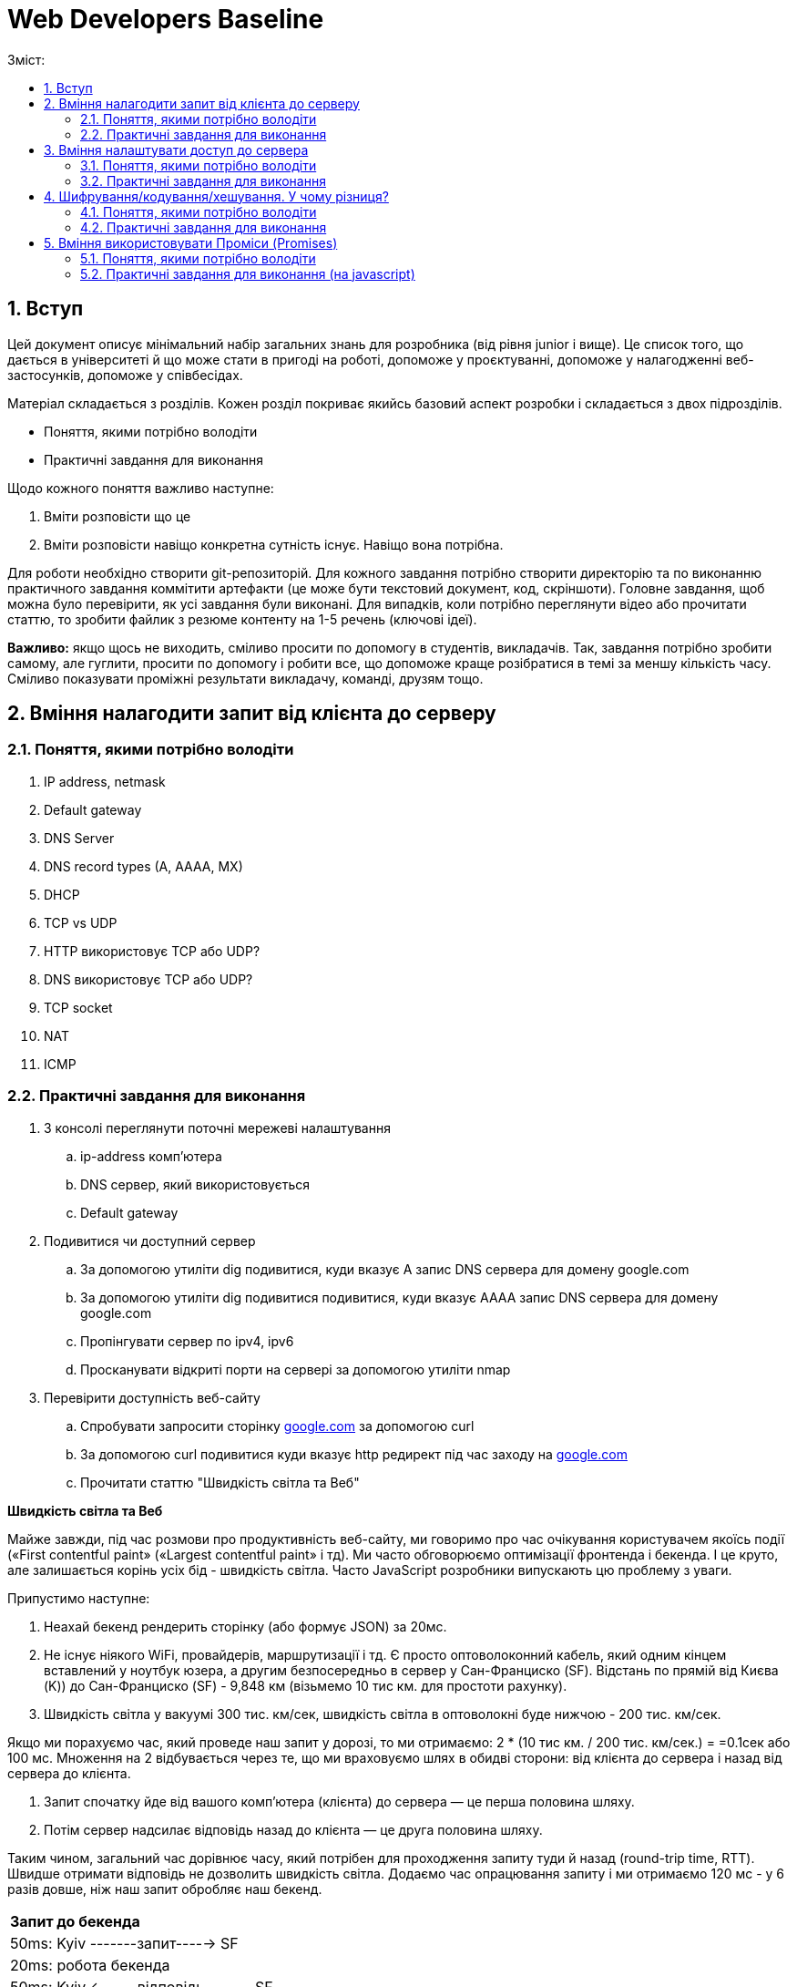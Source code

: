 = Web Developers Baseline
:toc:
:toc-title: Зміст:
:sectnums:

== Вступ

Цей документ описує мінімальний набір загальних знань для розробника (від рівня junior і вище).
Це список того, що дається в університеті й що може стати в пригоді на роботі, допоможе у проєктуванні, допоможе у налагодженні веб-застосунків, допоможе у співбесідах.

Матеріал складається з розділів.
Кожен розділ покриває якийсь базовий аспект розробки і складається з двох підрозділів.

* Поняття, якими потрібно володіти
* Практичні завдання для виконання

Щодо кожного поняття важливо наступне:

. Вміти розповісти що це
. Вміти розповісти навіщо конкретна сутність існує.
Навіщо вона потрібна.

Для роботи необхідно створити git-репозиторій.
Для кожного завдання потрібно створити директорію та по виконанню практичного завдання коммітити артефакти (це може бути текстовий документ, код, скріншоти).
Головне завдання, щоб можна було перевірити, як усі завдання були виконані.
Для випадків, коли потрібно переглянути відео або прочитати статтю, то зробити файлик з резюме контенту на 1-5 речень (ключові ідеї).

*Важливо:* якщо щось не виходить, сміливо просити по допомогу в студентів, викладачів.
Так, завдання потрібно зробити самому, але гуглити, просити по допомогу і робити все, що допоможе краще розібратися в темі за меншу кількість часу.
Сміливо показувати проміжні результати викладачу, команді, друзям тощо.

== Вміння налагодити запит від клієнта до серверу

=== Поняття, якими потрібно володіти

. IP address, netmask
. Default gateway
. DNS Server
. DNS record types (A, AAAA, MX)
. DHCP
. TCP vs UDP
. HTTP використовує TCP або UDP?
. DNS використовує TCP або UDP?
. TCP socket
. NAT
. ICMP

=== Практичні завдання для виконання

. З консолі переглянути поточні мережеві налаштування
.. ip-address комп'ютера
.. DNS сервер, який використовується
.. Default gateway
. Подивитися чи доступний сервер
.. За допомогою утиліти dig подивитися, куди вказує A запис DNS сервера для домену google.com
.. За допомогою утиліти dig подивитися подивитися, куди вказує AAAA запис DNS сервера для домену google.com
.. Пропінгувати сервер по ipv4, ipv6
.. Просканувати відкриті порти на сервері за допомогою утиліти nmap
. Перевірити доступність веб-сайту
.. Спробувати запросити сторінку http://google.com[google.com] за допомогою curl
.. За допомогою curl подивитися куди вказує http редирект під час заходу на http://google.com[google.com]
.. Прочитати статтю "Швидкість світла та Веб"

*Швидкість світла та Веб*

Майже завжди, під час розмови про продуктивність веб-сайту, ми говоримо про час очікування користувачем якоїсь події («First contentful paint» («Largest contentful paint» і тд).
Ми часто обговорюємо оптимізації фронтенда і бекенда.
І це круто, але залишається корінь усіх бід - швидкість світла.
Часто JavaScript розробники випускають цю проблему з уваги.

Припустимо наступне:

. Неахай бекенд рендерить сторінку (або формує JSON) за 20мс.
. Не існує ніякого WiFi, провайдерів, маршрутизації і тд.
Є просто оптоволоконний кабель, який одним кінцем вставлений у ноутбук юзера, а другим безпосередньо в сервер у Сан-Франциско (SF).
Відстань по прямій від Києва (K)) до Сан-Франциско (SF) - 9,848 км (візьмемо 10 тис км. для простоти рахунку).
. Швидкість світла у вакуумі 300 тис. км/сек, швидкість світла в оптоволокні буде нижчою - 200 тис. км/сек.

Якщо ми порахуємо час, який проведе наш запит у дорозі, то ми отримаємо: 2 * (10 тис км. / 200 тис. км/сек.) = =0.1сек або 100 мс.
Множення на 2 відбувається через те, що ми враховуємо шлях в обидві сторони: від клієнта до сервера і назад від сервера до клієнта.

. Запит спочатку йде від вашого комп'ютера (клієнта) до сервера — це перша половина шляху.
. Потім сервер надсилає відповідь назад до клієнта — це друга половина шляху.

Таким чином, загальний час дорівнює часу, який потрібен для проходження запиту туди й назад (round-trip time, RTT).
Швидше отримати відповідь не дозволить швидкість світла.
Додаємо час опрацювання запиту і ми отримаємо 120 мс - у 6 разів довше, ніж наш запит обробляє наш бекенд.

|===
|*Запит до бекенда*
|50ms: Kyiv -------запит-----> SF
|20ms: робота бекенда
|50ms: Kyiv <------відповідь------- SF
|===

Добре, ми вже з'ясували, що ніколи не пограємо в CS:GO з хлопцями з Сан-Франциско з пінгом нижче 100 мс.
Давайте далі :)

Перед тим як запросити дані з сервера ми маємо встановити мережеве з'єднання.
Протокол HTTP працює поверх TCP, отже нам потрібне TCP-з'єднання із сервером.

Для встановлення TCP з'єднання використовується так зване «потрійне рукостискання» («TCP 3-way handshake») і тепер наш запит має такий вигляд:

|===
|*TCP з'єднання*
|50ms: Kyiv -------syn--------> SF
|50ms: Kyiv <------syn/ack----- SF
|50ms: Kyiv -------ack--------> SF
|*Запит до бекенда*
|Kyiv -------запит-----> SF
|20ms: робота бекенда
|50ms: Kyiv <------відповідь------- SF
|===

Ми не витрачаємо додаткові 50ms після TCP хендшейка, оскільки ми можемо одразу почати надсилати запит після надсилання ack, нам не потрібно чекати на відповідь від сервера.
Сервер, як прийме ack, вважатиме з'єднання відкритим і одразу почне обробляти наш запит.

Тобто відповідь користувач отримає через 220ms, в 11 разів довше, ніж відпрацьовував наш бекенд.

Але ми використовуємо HTTPS і нам потрібне SSL/TLS-з'єднання, і воно встановлюється поверх TCP, і в нього є свій механізм рукостискання для обміну ключами шифрування, і це потрібно зробити до того моменту, як ми надішлемо наш запит на сервер.

 Наша схема перетворюється на:

|===
| *TCP з'єднання*
| 50ms: Kyiv -------syn--------> SF
| 50ms: Kyiv <------syn/ack----- SF
| 50ms: Kyiv -------ack--------> SF
| *TLS з'єднання*
| Kyiv ---представлення--> SF
| 50ms: Kyiv <--сертифікати----- SF
| 50ms: Kyiv ---обмін ключами--> SF
| 50ms: Kyiv <--обмін ключами--- SF
| *Запит до бекенда*
| 50ms: Kyiv -------запит-----> SF
| 20ms: робота бекенда
| 50ms: Kyiv <------відповідь------- SF
|===

Тобто в умовах, які не можуть навіть існувати, коли користувач має оптоволоконний кабель завдовжки в 10 тисяч км від свого ноутбука до сервера, він отримає відповідь за 420 мс, що в 21 раз довше, ніж відпрацьовує наш бекенд.
Це без урахування того, що нам потрібно ще спочатку збігати до DNS, щоб отримати ip-адресу сервера.

Якщо ми розробляємо веб-застосунки (не важливо фронтенд або бекенд), то зобов'язані розуміти ази роботи вебу.

Ми вже розібралися, що є швидкість світла і вона впливає на затримки під час передачі даних.
У нас є затримки на TCP і TLS рукостискання, також є час на шляху запиту і відповіді.
Чи можемо ми говорити, що це максимальні затримки, які ми отримуємо?

Насправді все складніше, і навіть за найвищої пропускної спроможності мережі в нас будуть додаткові затримки в передаванні даних.

Є 2 нюанси, які важливі:

. TCP контролює доставлення пакетів і для того, щоб зрозуміти, що пакети було доставлено, потрібне якесь підтвердження від одержувача.
Для цього у відповідь надсилається пакет із прапором «ack» (acknowledge).
.. Клієнт і сервер від самого початку не знають доступної на цей час пропускної здатності мережі.
Вона залежить від можливостей сервера, від можливостей проміжних вузлів, від активності інших вузлів у цій же мережі тощо.
Єдиний спосіб дізнатися - це пробувати передавати дані з різною швидкістю і дивитися, чи доходять вони (чекати підтвердження, що друга сторона отримала їх).

Як це працює?

Коли ми робимо запит до сервера, він спочатку надсилає нам частину даних, потім чекає на підтвердження, потім збільшує обсяг даних, що передаються, вдвічі і знову чекає на відповідь.
Якщо все ок, ще раз збільшує і так далі до моменту, поки він не досягне максимального обсягу даних, які готовий приймати клієнт.

Як це все називається?

* Механізм поступового збільшення швидкості передачі даних називається «TCP Slow Start»

* Ліміт відправника на обсяг даних у дорозі називається «Congestion window size» (CWND).
Після відправлення цього обсягу даних, відправник повинен чекати підтвердження про те, що дані дійшли.
Збільшення цього ліміту і є «TCP Slow Start».
ВАЖЛИВО: про цей ліміт знає тільки відправник і він сам для себе його регулює.
CWND вимірюється в «сегментах» (сегмент зазвичай не більше 1,46KB).
Стартове значення за стандартом - 10 сегментів (14.6KB)

* Також є обмеження одержувача на обсяг даних, який він може прийняти - «Receiver window size» (RWND).
Одержувач надсилає відправнику RWND у кожному пакеті з підтвердженням (з прапором ack).
Оскільки передача динних відбувається в обидві сторони, то кожна сторона може виступати як одержувачем, так і відправником.
Одержувач може передати RWND, що дорівнює нулю, це свідчить про те, що відправник повинен призупинити передачу.

Обидві змінні обмежують кількість даних, яку можна відправити, це завжди мінімум із CWND і RWND.

Тепер давайте намалюємо, що насправді відбувається, коли браузер хоче завантажити наш JavaScript файл на 50KB.
Візьмемо ті самі локації - Київ (K) і Сан-Франциско (SF).

|===
| *TCP з'єднання*
| 50ms: Kyiv -------syn--------> SF
| 50ms: Kyiv <------syn/ack----- SF
| 50ms: Kyiv -------ack--------> SF
| *TLS з'єднання*
| Kyiv ---представлення--> SF
| 50ms: Kyiv <--сертифікати----- SF
| 50ms: Kyiv ---обмін ключами--> SF
| 50ms: Kyiv <--обмін ключами--- SF
|*HTTP запит до сервера*
| 50ms: Kyiv -------запит-----> SF
| 20ms: робота бекенда
| 50ms: Kyiv <-----14.6KB------- SF
| 50ms: Kyiv -------ack--------> SF
| 50ms: Kyiv <-----29.2KB------- SF
| 50ms: Київ -------ack--------> SF
| 50ms: Київ <-----6.2KB-------- SF
|===

Швидкість у 100 Мбіт/с говорить про те, що ми отримаємо 50KB через 4ms, але насправді у нас це займе 620ms.
Найцікавіше, що якби наш JS файл був би 40KB, то ми отримали б його на 100 мс раніше.

Нам може здаватися, що трохи більший розмір даних не впливає ні на що, якщо у користувачів швидкий інтернет, але ми бачимо, що це не так.

Тому слід використовувати Gzip компресію c HTTP, слідкувати за Cookie (вони можуть бути великими), стискати картинки і видаляти з них метадані.
Звичайно, не забувати про CDN (може дати істотний виграш).

Далі я спробую описати детальніше, що в нас є, щоб зробити наші веб-застосунки швидшими.

Але є ще одна проблема, про яку все-таки варто сказати - «Head-of-line Blocking».
Насправді коли говорять про «Head-of-Line Blocking», то можуть мати на увазі різне.

Є 2 варіанти цієї проблеми:

*«Head-of-line Blocking» на рівні TCP*

Ми розглянули ситуацію, коли у нас немає втрат пакетів, але на практиці пакети завжди губляться.
Більш того, TCP Slow Start збільшує швидкість поки не почнуть губитися пакети, потім значно зменшує швидкість і починає підіймати повільніше.

Втрати пакетів можуть призводити до «Head-of-line Blocking» на TCP рівні.

Спробуємо описати основну ідею.

TCP відповідає за те, щоб пакети прийшли в додаток у правильному порядку.
Якщо сервер відправив: [1][2][3][4][5], а отримали ми (або в іншому порядку) [2][3][4][5].

То ці пакети перебувають у TCP буфері одержувача, поки сервер відправляє нам повторно пакет [1].
Тобто, завдання TCP-протоколу вибудувати пакети в правильну чергу перед тим, як вони потраплять у додаток.
Це зручно, але далеко не завжди потрібно.

*«Head-of-line Blocking» на рівні HTTP/1.x*

Тут трохи інша ситуація.

Припустимо, нам потрібно зробити 10 HTTP-запитів.
Браузер надсилає запити один за одним і виходить, щоб надіслати новий, він має дочекатися результату попереднього.

Схематично це виглядає так:

|===
| 50ms: Kyiv ------запит 1----> SF
| 20ms: робота бекенда (запит 1)
| 50ms: Kyiv <-----відповідь 1------ SF
| 50ms: Kyiv ------запит 2----> SF
| 20ms: робота бекенда (запит 2)
| 50ms: Kyiv <-----відповідь 2------ SF
| 50ms: Kyiv ------запит 3----> SF
| 20ms: робота бекенда (запит 3)
| 50ms: Kyiv <-----відповідь 3------ SF
|===

Для спрощення я проґавив усі моменти, пов'язані зі встановленням з'єднання (TCP-handshake, TLS-handshake, TCP Slow Start).

У зв'язку з цим, у HTTP/1.1 з'явився «HTTP Pipelining».
Суть - відправити одразу пачку запитів і чекати відповіді.
«HTTP Pipelining» має такий вигляд:

|===
| 50ms: Kyiv ------запит 1----> SF
| Kyiv ------запит 2----> SF
| Kyiv ------запит 3----> SF
| 20ms: робота бекенда (запит 1)
| робота бекенда (запит 2)
| робота бекенда (запит 3)
| 50ms: Kyiv <-----відповідь 1------ SF
| Kyiv <-----відповідь 2------ SF
| Kyiv <-----відповідь 3------ SF
|===

Це корисна штука (120мс проти 360мс), але на практиці вона відключена в більшості браузерів через те, що реалізації серверів часто містять баги.
Але навіть якби це працювало, все одно ми маємо проблему «Head of line blocking»: якщо обробка першого запиту триватиме 1 секунду, то відповіді не зможуть повернутися раніше ніж за секунду (оскільки перший запит блокує повернення інших).

Так, браузер може паралельно відкривати 4-6 з'єднань (це з налаштуваннями за замовчуванням), але це лише частково рятує ситуацію.

Проблеми з DNS.

* У 99% випадків для DNS використовується UDP (за рідкісними винятками, коли відповідь не влазить у датаграму, тоді може бути ініційоване TCP-з'єднання).
Тобто нам майже ніколи не потрібна установка з'єднання, що сильно зменшує нашу проблему.
Питання безпеки поки що опустимо.

* Найімовірніше, ми звертаємося до DNS сервера провайдера і сервер цей розташований досить близько.
Так, це все одно окремий запит, який теж впливає на те, як швидко користувач побачить сторінку, але в деталі поки що вдаватися не будемо.

Автор статті https://www.linkedin.com/in/turskyi/[Віктор Турський], Senior Software Engineer at Google Non-Executive Director and co-founder at WebbyLab.

== Вміння налаштувати доступ до сервера

=== Поняття, якими потрібно володіти

* SSH
* Асиметричні та симетричні шифри (RSA, AES)
* Який ключ (приватний чи публічний) використовується для цифрового підпису і чому?

=== Практичні завдання для виконання

. Згенерувати пару SSH ключів в окремій директорії на локальному комп'ютері (не в .ssh)
. Запустити ubuntu server через multipass - https://multipass.run/[https://multipass.run]
. Додати публічний ключ на сервер для доступу по SSH
. Увійти на сервер за ip-адресою, використовуючи ключ для аутентифікації

Важливо: робота з gitlab/github репозиторіями відбувається за таким самим принципом.

== Шифрування/кодування/хешування. У чому різниця?

=== Поняття, якими потрібно володіти

* base64
* md5, sha1, sha256
* JWT (потрібно для практичної частини)

=== Практичні завдання для виконання

. Без застосування зовнішніх бібліотек написати парсер JWT (без перевірки підпису).
У браузері та NodeJS уже є функції для роботи з base64, їх можна використовувати.
. Закодувати, а потім розкодувати рядок «Hello World» за допомогою CLI утиліти base64.
. Подивитися всередину пейлоада JWT за допомогою CLI утиліти base64.
. Порахувати хеш суму будь-якого файлу за допомогою утиліти md5sum.
. Прочитати статтю про "Шифрування/кодування/хешування"

*Шифрування/кодування/хешування.*

Завдання розібратися з цими термінами.
Дуже часто ми стикаємося з цим на фронтенді, бекенді і навіть мобільних додатках.
Але у людей виникає плутанина в головах.
Шифрування/кодування/хешування.
Часто розробники плутають ці поняття.
Наприклад, людина дивиться на JSON Web Token (JWT) і думає, що дані в ньому зашифровані.
Або що логін і пароль у HTTP Basic Auth зашифрований, оскільки виглядає як набір випадкових символів.

Давайте розберемося в теорії, а потім подивимося на приклади.

*Шифрування.*

Що таке шифрування ми зазвичай всі розуміємо.
Тут важливо тільки зауважити, що є симетричні шифри (для шифрування і розшифрування використовується один і той самий ключ) і асиметричні шифри (коли у нас є пара ключів, відкритий і закритий).
Також асиметрична криптографія може використовуватися для цифрового підпису.
Приклади: AES, chacha20, RSA

*Хешування.*

Основна ідея, що є якась функція (хеш-функція), яка перетворює довільної довжини набір даних у набір даних фіксованої довжини.
Тобто, ми можемо 1ТБ захешувати в 10 байт (наприклад, порахувати контрольну суму даних).
Головна відмінність від шифрування - це те, що хеш-функція працює в один бік.
Ми не можемо з 10 байт контрольної суми потім отримати назад наші вихідні дані.
Приклади: md5, bcrypt, MurmurHash

*Кодування.*
Кодування не має на меті приховування інформації, а просто представлення даних в іншій формі.
Зазвичай це робиться для зручної передачі, зручнішого зберігання тощо. (можна шифрування та стиснення віднести до кодування, але часто саме кажуть «стиснення», «шифрування», оскільки тоді одразу зрозумілі додаткові властивості алгоритмів кодування).
Приклади: base64, multipart/form-data, urlencoded

*Часті непорозуміння.*

* *JWT пейлоад закодований base64 і підписаний, але не зашифрований*

JWT складається з трьох секцій, розділених крапкою.
header.payload.signature.
Кожна частина закодована base64.
Ідея base64 в тому, щоб бінарні дані представити у вигляді друкованих символів таблиці ASCII і відповідно клієнт може зчитати всі дані з JWT.

* *Паролі в базі хешуються, а не шифруються*

Паролі в базі мають зберігатися у вигляді хешів.
З хеша не можна отримати пароль назад (тільки перебором) і для ускладнення перебору використовуються сіль і хеш-функції, призначені для хешування саме паролів (scrypt, argon2 etc)

* *HTTP BasicAuth кодує логін і пароль у base64, але не шифрує*

Передає в base64 = передає у відкритому вигляді.
Digest Authentication працює по іншому і використовує вже md5 хешування.

* *У SSH під час аутентифікації за ключем ми не передаємо приватний ключ на сервер*

Якщо вас просять надати приватний і публічний ключ, щоб налаштувати доступ до сервера, то ніколи не давайте приватний.
Потрібен тільки публічний.
Крім того, навіть під час аутентифікації, приватний ключ завжди залишається тільки на вашому комп'ютері.

* *Для шифрування трафіку в HTTPS використовується симетричний шифр, а не пара з публічного і приватного ключів*

Багато хто думає, що для шифрування трафіку використовується пара з публічного і приватного ключів, але насправді використовується сесійний ключ і симетричний шифр (типу AES або Chacha20).
Публічний і приватний ключ використовується тільки під час встановлення TLS-з'єднання

== Вміння використовувати Проміси (Promises)

=== Поняття, якими потрібно володіти

* Promise
* async/await
* try/catch
* Що повертає метод then?
* Чи можна замінити catch методом then?
* Чи може ми робити throw new Error(«») або ми повинні робити тільки return Promise.reject(new Error(«»")) в async функціях?

=== Практичні завдання для виконання (на javascript)

. Написати функцію sleep.
Використовуватися буде так «await sleep(ms)», основний потік не блокує.
